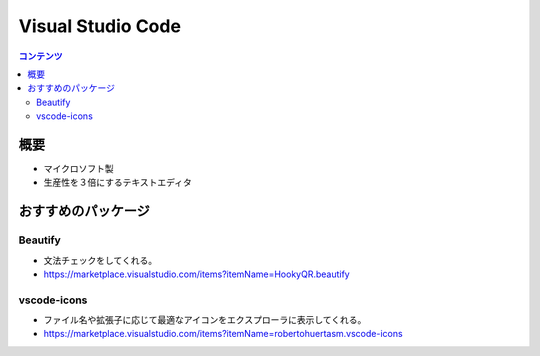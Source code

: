 ======================
Visual Studio Code
======================

.. contents:: コンテンツ
   :depth: 3
   :local:

概要
=================

* マイクロソフト製
* 生産性を３倍にするテキストエディタ

おすすめのパッケージ
=================


Beautify
-------------------

* 文法チェックをしてくれる。
* https://marketplace.visualstudio.com/items?itemName=HookyQR.beautify

vscode-icons
-------------------

* ファイル名や拡張子に応じて最適なアイコンをエクスプローラに表示してくれる。
* https://marketplace.visualstudio.com/items?itemName=robertohuertasm.vscode-icons
